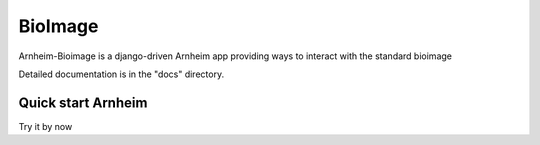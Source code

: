 BioImage
==========

Arnheim-Bioimage is a django-driven Arnheim app providing ways to interact with the standard bioimage

Detailed documentation is in the "docs" directory.

Quick start Arnheim
---------------------

Try it by now




